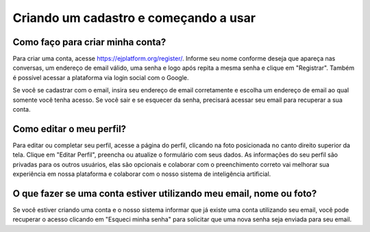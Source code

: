 .. _Start using:

**************************************
Criando um cadastro e começando a usar
**************************************

Como faço para criar minha conta?
---------------------------------

Para criar uma conta, acesse https://ejplatform.org/register/. Informe seu nome conforme deseja que apareça
nas conversas, um endereço de email válido, uma senha e logo após repita a mesma senha e clique em "Registrar".
Também é possível acessar a plataforma via login social com o Google.

Se você se cadastrar com o email, insira seu endereço de email corretamente e escolha um endereço de email ao qual somente você tenha acesso. Se você sair e se esquecer da senha, precisará acessar seu email para recuperar a sua conta.


Como editar o meu perfil?
-------------------------

Para editar ou completar seu perfil, acesse a página do perfil, clicando na foto posicionada no canto direito superior da tela.
Clique em "Editar Perfil", preencha ou atualize o formulário com seus dados. As informações do seu perfil são privadas para os outros usuários, elas são opcionais e colaborar com o preenchimento correto vai melhorar sua experiência em nossa plataforma e colaborar com o nosso sistema de inteligência artificial.

O que fazer se uma conta estiver utilizando meu email, nome ou foto?
---------------------------------------------------------------------

Se você estiver criando uma conta e o nosso sistema informar que já existe uma conta utilizando seu email, você pode recuperar o acesso clicando em "Esqueci minha senha" para solicitar que uma nova senha seja enviada para seu email.
